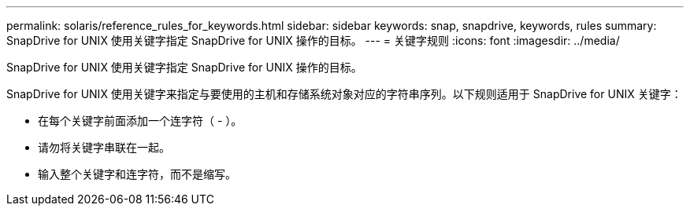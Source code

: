 ---
permalink: solaris/reference_rules_for_keywords.html 
sidebar: sidebar 
keywords: snap, snapdrive, keywords, rules 
summary: SnapDrive for UNIX 使用关键字指定 SnapDrive for UNIX 操作的目标。 
---
= 关键字规则
:icons: font
:imagesdir: ../media/


[role="lead"]
SnapDrive for UNIX 使用关键字指定 SnapDrive for UNIX 操作的目标。

SnapDrive for UNIX 使用关键字来指定与要使用的主机和存储系统对象对应的字符串序列。以下规则适用于 SnapDrive for UNIX 关键字：

* 在每个关键字前面添加一个连字符（ - ）。
* 请勿将关键字串联在一起。
* 输入整个关键字和连字符，而不是缩写。

